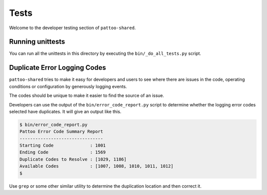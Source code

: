
Tests
=====

Welcome to the developer testing section of ``pattoo-shared``.

Running unittests
-----------------

You can run all the unittests in this directory by executing the ``bin/_do_all_tests.py`` script.

Duplicate Error Logging Codes
-----------------------------

``pattoo-shared`` tries to make it easy for developers and users to see where there are issues in the code, operating conditions or configuration by generously logging events.

The codes should be unique to make it easier to find the source of an issue.

Developers can use the output of the ``bin/error_code_report.py`` script to determine whether the logging error codes selected have duplicates. It will give an output like this.

.. code-block:: bash

   $ bin/error_code_report.py
   Pattoo Error Code Summary Report
   --------------------------------
   Starting Code              : 1001
   Ending Code                : 1569
   Duplicate Codes to Resolve : [1029, 1186]
   Available Codes            : [1007, 1008, 1010, 1011, 1012]
   $

Use ``grep`` or some other similar utility to determine the duplication location and then correct it.
